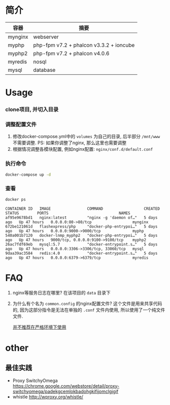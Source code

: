* 简介
  | 容器    | 摘要                                    |
  |---------+-----------------------------------------|
  | mynginx | webserver                               |
  | myphp   | php-fpm v7.2 + phalcon v3.3.2 + ioncube |
  | myphp2  | php-fpm v7.2 + phalcon v4.0.6           |
  | myredis | nosql                                   |
  | mysql   | database                                |

* Usage
*** clone项目, 并切入目录

*** 调整配置文件
    1. 修改docker-compose.yml中的 ~volumes~ 为自己的目录, 后半部分 ~/mnt/www~ 不需要调整. PS: 如果你调整了nginx, 那么这里也需要调整
    2. 根据情况调整各模块配置, 例如nginx配置: ~nginx/conf.d/default.conf~

*** 执行命令
    #+begin_src bash
      docker-compose up -d
    #+end_src
   
*** 查看
    #+begin_src bash
      docker ps
    #+end_src
   
    #+begin_src text
      CONTAINER ID   IMAGE                COMMAND                  CREATED      STATUS        PORTS                               NAMES
      af95e9678bd1   nginx:latest         "nginx -g 'daemon of…"   5 days ago   Up 47 hours   0.0.0.0:80->80/tcp                  mynginx
      672be121061d   flashexpress/php     "docker-php-entrypoi…"   5 days ago   Up 47 hours   0.0.0.0:9000->9000/tcp              myphp
      540a001b7120   docker-lnmp_myphp2   "docker-php-entrypoi…"   5 days ago   Up 47 hours   9000/tcp, 0.0.0.0:9100->9100/tcp    myphp2
      26ac7fdf69eb   mysql:5.7            "docker-entrypoint.s…"   5 days ago   Up 47 hours   0.0.0.0:3306->3306/tcp, 33060/tcp   mysql
      9daa39ac3584   redis:4.0            "docker-entrypoint.s…"   5 days ago   Up 47 hours   0.0.0.0:6379->6379/tcp              myredis
    #+end_src

* FAQ
  1. nginx等服务日志在哪里? 
     在该项目的 ~data~ 目录下
  2. 为什么有个名为 ~common.config~ 的nginx配置文件?
     这个文件是用来共享代码的, 因为这部分指令是无法在单独的 ~.conf~ 文件内使用, 所以使用了一个纯文件文件.

     _并不推荐在严格环境下使用_

* other
** 最佳实践
   * Proxy SwitchyOmega https://chrome.google.com/webstore/detail/proxy-switchyomega/padekgcemlokbadohgkifijomclgjgif
   * whistle http://wproxy.org/whistle/
